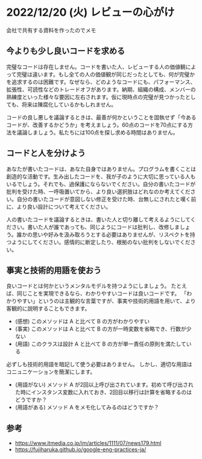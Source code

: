#+OPTIONS: ^:nil
#+OPTIONS: toc:nil

* 2022/12/20 (火) レビューの心がけ
会社で共有する資料を作ったのでメモ

** 今よりも少し良いコードを求める

完璧なコードは存在しません。コードを書いた人、レビューする人の価値観によって完璧は違います。もし全ての人の価値観が同じだったとしても、何が完璧かを追求するのは困難です。なぜなら、どのようなコードにも、パフォーマンス、拡張性、可読性などのトレードオフがあります。納期、組織の構成、メンバーの熟練度といった様々な要因に左右されます。仮に現時点の完璧が見つかったとしても、将来は陳腐化しているかもしれません。

コードの良し悪しを議論するときは、最善が何かということを固執せず「今あるコードが、改善するかどうか」を考えましょう。60点のコードを70点にする方法を議論しましょう。私たちには100点を探し求める時間はありません。

** コードと人を分けよう

あなたが書いたコードは、あなた自身ではありません。プログラムを書くことは創造的な活動です。生み出したコードを、我が子のように大切に思っている人もいるでしょう。それでも、過保護にならないでください。自分の書いたコードが批判を受けた時、一呼吸置いてから、より良い選択肢はどれなのか考えてください。自分の書いたコードが意図しない修正を受けた時、台無しにされたと嘆く前に、より良い設計について考えてください。

人の書いたコードを議論するときは、書いた人と切り離して考えるようにしてください。書いた人が誰であっても、同じようにコードは批判し、改修しましょう。誰かの思いや好みを汲み取ろうとする必要はありませんが、リスペクトを持つようにしてください。感情的に断定したり、根拠のない批判をしないでください。

** 事実と技術的用語を使おう

良いコードとは何かというメンタルモデルを持つようにしましょう。 たとえば、同じことを実現できるなら、わかりやすいコードは良いコードです。 「わかりやすい」というのは主観的な言葉ですが、事実や技術的用語を用いて、より客観的に説明することもできます。

-  (感想) このメソッドは A と比べて B の方がわかりやすい
-  (事実) このメソッドは A と比べて B の方が一時変数を省略でき、行数が少ない
-  (用語) このクラスは設計 A と比べて B の方が単一責任の原則を満たしている

必ずしも技術的用語を暗記して使う必要はありません。 しかし、適切な用語はコニュニケーションを簡潔にします。

-   (用語がない) メソッド A が2回以上呼び出されています。初めて呼び出された時にインスタンス変数に入れておき、2回目以移行は計算を省略するのはどうですか？
-   (用語がある) メソッド A をメモ化してみるのはどうですか？

** 参考

- https://www.itmedia.co.jp/im/articles/1111/07/news179.html
- https://fujiharuka.github.io/google-eng-practices-ja/
